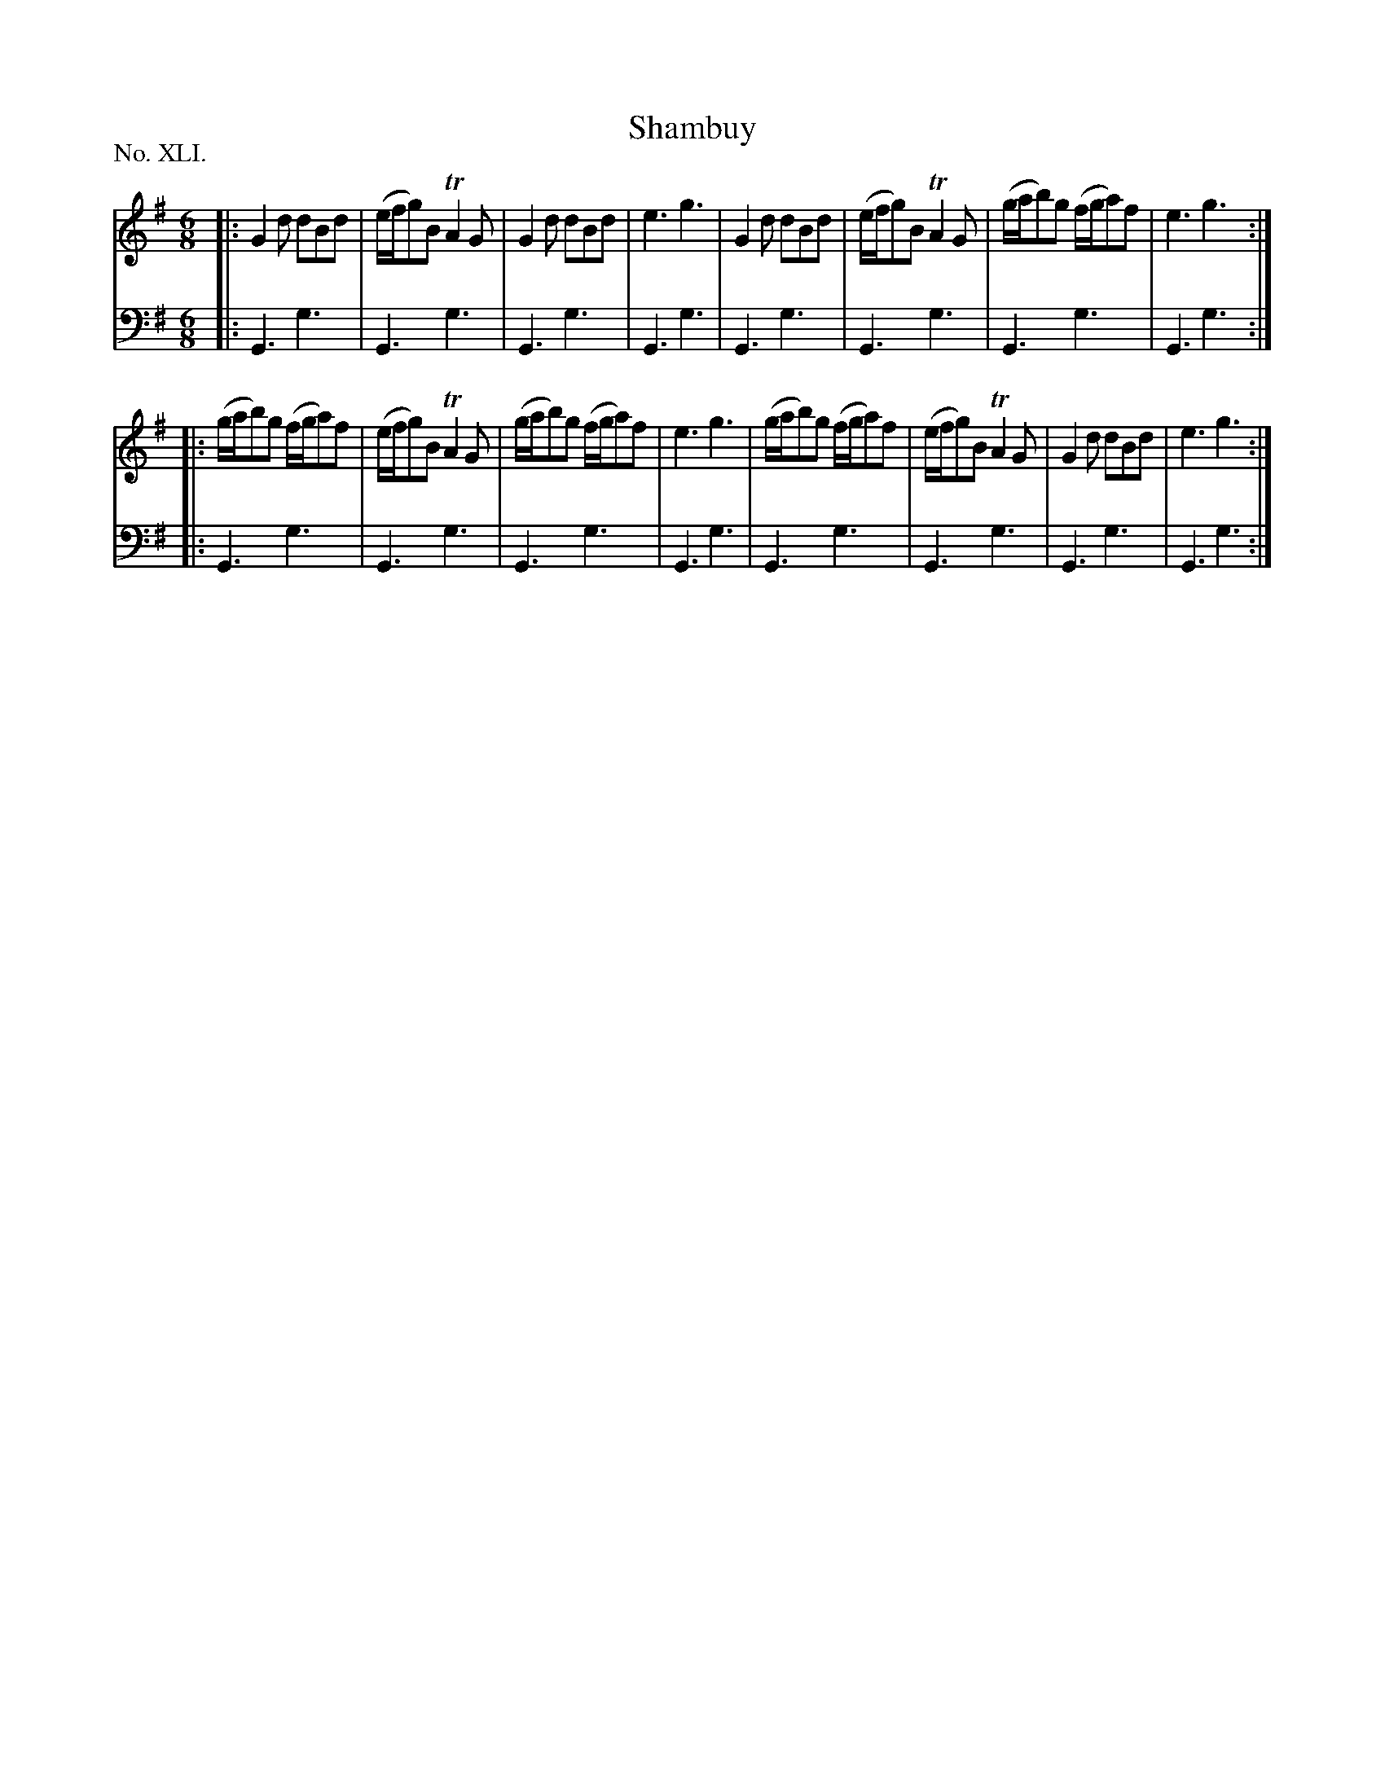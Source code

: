 X: 41
T: Shambuy
%R: jig
B: "The Hibernian Muse" p.25 #2
F: http://imslp.org/wiki/The_Hibernian_Muse_%28Various%29
Z: 2015 John Chambers <jc:trillian.mit.edu>
P: No. XLI.
M: 6/8
L: 1/8
K: G
% - - - - - - - - - - - - - - - - - - - - - - - - - - - - -
V: 1
|:\
G2d dBd | (e/f/g)B TA2G | G2d dBd | e3 g3 |\
G2d dBd | (e/f/g)B TA2G | (g/a/b)g (f/g/a)f | e3 g3 :|
|:\
(g/a/b)g (f/g/a)f | (e/f/g)B TA2G | (g/a/b)g (f/g/a)f | e3 g3 |\
(g/a/b)g (f/g/a)f | (e/f/g)B TA2G | G2d dBd | e3 g3 :|
% - - - - - - - - - - - - - - - - - - - - - - - - - - - - -
V: 2 clef=bass middle=d
|:\
G3 g3 | G3 g3 | G3 g3 | G3 g3 |\
G3 g3 | G3 g3 | G3 g3 | G3 g3 :|
|:\
G3 g3 | G3 g3 | G3 g3 | G3 g3 |\
G3 g3 | G3 g3 | G3 g3 | G3 g3 :|
